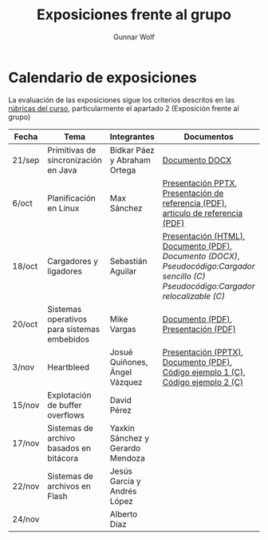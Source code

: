 #+title: Exposiciones frente al grupo
#+author: Gunnar Wolf

* Calendario de exposiciones

La evaluación de las exposiciones sigue los criterios descritos en las
[[http://gwolf.sistop.org/rubricas.pdf][rúbricas del curso]], particularmente el apartado 2 (Exposición frente
al grupo)


|--------+---------------------------------------------+----------------------------------+-------------------------------------------------------------------------------------------------------------------------------------+------------|
| Fecha  | Tema                                        | Integrantes                      | Documentos                                                                                                                          | Evaluación |
|--------+---------------------------------------------+----------------------------------+-------------------------------------------------------------------------------------------------------------------------------------+------------|
| 21/sep | Primitivas de sincronización en Java        | Bidkar Páez y Abraham Ortega     | [[./Primitivas_JAVA/Primitivas_JAVA.docx][Documento DOCX]]                                                                                                                      | [[./Primitivas_JAVA/evaluacion.org][Evaluación]] |
| 6/oct  | Planificación en Linux                      | Max Sánchez                      | [[./planificadorCFS/planificadorCFS.pptx][Presentación PPTX]], [[./planificadorCFS/scheduling.pdf][Presentación de referencia (PDF)]], [[./planificadorCFS/linux_scheduler_notes_final.pdf][artículo de referencia (PDF)]]                                                   | [[./planificadorCFS/evaluacion.org][Evaluación]] |
| 18/oct | Cargadores y ligadores                      | Sebastián Aguilar                | [[./Cargadores_Ligadores/presentacion-Cargadores y Ligadores.html][Presentación (HTML)]], [[./Cargadores_Ligadores/Teoria.pdf][Documento (PDF)]], [[Cargadores_Ligadores/Teoria.docx][Documento (DOCX)]], [[Cargadores_Ligadores/pseudocodigo_cargador_sencillo.c][Pseudocódigo:Cargador sencillo (C)]]  [[Cargadores_Ligadores/pseudocodigo_cargador_relocalizable.c][Pseudocódigo:Cargador relocalizable (C)]] | [[./Cargadores_Ligadores/evaluacion.org][Evaluación]] |
| 20/oct | Sistemas operativos para sistemas embebidos | Mike Vargas                      | [[./SistOp en SistEmb/Escrito.pdf][Documento (PDF)]], [[./SistOp%20en%20SistEmb/Present.pdf][Presentación (PDF)]]                                                                                                 | [[./SistOp en SistEmb/evaluacion.org][Evaluación]] |
| 3/nov  | Heartbleed                                  | Josué Quiñones, Ángel Vázquez    | [[./Heartbleed/Heartbleed.pptx][Presentación (PPTX)]], [[./Heartbleed/Heartbleed.pdf][Documento (PDF)]], [[./Heartbleed/heartbeat_request.c][Código ejemplo 1 (C)]], [[./Heartbleed/heartbeat_response.c][Código ejemplo 2 (C) ]]                                                   | [[./Heartbleed/evaluacion.org][Evaluación]] |
| 15/nov | Explotación de buffer overflows             | David Pérez                      |                                                                                                                                     |            |
| 17/nov | Sistemas de archivo basados en bitácora     | Yaxkin Sánchez y Gerardo Mendoza |                                                                                                                                     |            |
| 22/nov | Sistemas de archivos en Flash               | Jesús García y Andrés López      |                                                                                                                                     |            |
| 24/nov |                                             | Alberto Díaz                     |                                                                                                                                     |            |
|--------+---------------------------------------------+----------------------------------+-------------------------------------------------------------------------------------------------------------------------------------+------------|
